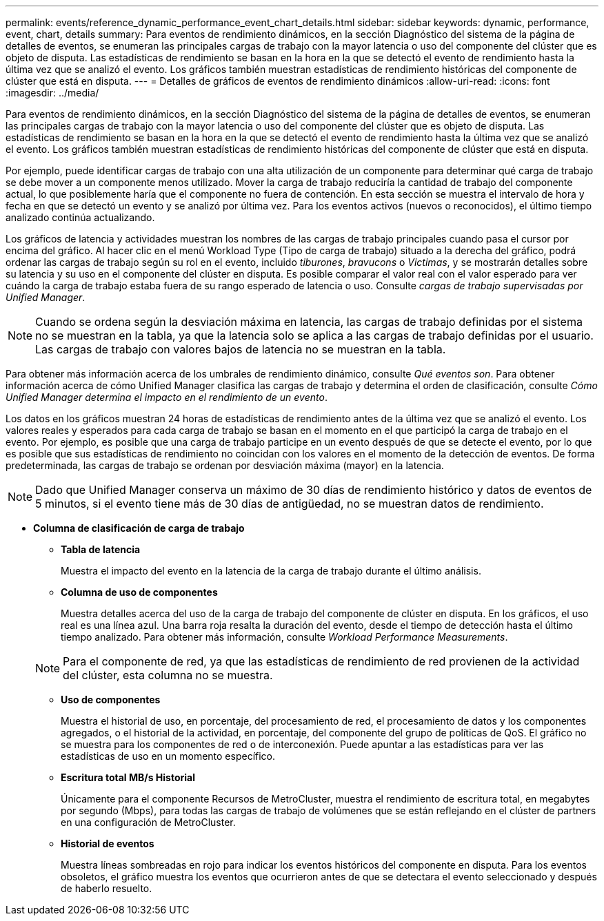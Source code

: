 ---
permalink: events/reference_dynamic_performance_event_chart_details.html 
sidebar: sidebar 
keywords: dynamic, performance, event, chart, details 
summary: Para eventos de rendimiento dinámicos, en la sección Diagnóstico del sistema de la página de detalles de eventos, se enumeran las principales cargas de trabajo con la mayor latencia o uso del componente del clúster que es objeto de disputa. Las estadísticas de rendimiento se basan en la hora en la que se detectó el evento de rendimiento hasta la última vez que se analizó el evento. Los gráficos también muestran estadísticas de rendimiento históricas del componente de clúster que está en disputa. 
---
= Detalles de gráficos de eventos de rendimiento dinámicos
:allow-uri-read: 
:icons: font
:imagesdir: ../media/


[role="lead"]
Para eventos de rendimiento dinámicos, en la sección Diagnóstico del sistema de la página de detalles de eventos, se enumeran las principales cargas de trabajo con la mayor latencia o uso del componente del clúster que es objeto de disputa. Las estadísticas de rendimiento se basan en la hora en la que se detectó el evento de rendimiento hasta la última vez que se analizó el evento. Los gráficos también muestran estadísticas de rendimiento históricas del componente de clúster que está en disputa.

Por ejemplo, puede identificar cargas de trabajo con una alta utilización de un componente para determinar qué carga de trabajo se debe mover a un componente menos utilizado. Mover la carga de trabajo reduciría la cantidad de trabajo del componente actual, lo que posiblemente haría que el componente no fuera de contención. En esta sección se muestra el intervalo de hora y fecha en que se detectó un evento y se analizó por última vez. Para los eventos activos (nuevos o reconocidos), el último tiempo analizado continúa actualizando.

Los gráficos de latencia y actividades muestran los nombres de las cargas de trabajo principales cuando pasa el cursor por encima del gráfico. Al hacer clic en el menú Workload Type (Tipo de carga de trabajo) situado a la derecha del gráfico, podrá ordenar las cargas de trabajo según su rol en el evento, incluido _tiburones_, _bravucons_ o _Victimas_, y se mostrarán detalles sobre su latencia y su uso en el componente del clúster en disputa. Es posible comparar el valor real con el valor esperado para ver cuándo la carga de trabajo estaba fuera de su rango esperado de latencia o uso. Consulte _cargas de trabajo supervisadas por Unified Manager_.

[NOTE]
====
Cuando se ordena según la desviación máxima en latencia, las cargas de trabajo definidas por el sistema no se muestran en la tabla, ya que la latencia solo se aplica a las cargas de trabajo definidas por el usuario. Las cargas de trabajo con valores bajos de latencia no se muestran en la tabla.

====
Para obtener más información acerca de los umbrales de rendimiento dinámico, consulte _Qué eventos son_. Para obtener información acerca de cómo Unified Manager clasifica las cargas de trabajo y determina el orden de clasificación, consulte _Cómo Unified Manager determina el impacto en el rendimiento de un evento_.

Los datos en los gráficos muestran 24 horas de estadísticas de rendimiento antes de la última vez que se analizó el evento. Los valores reales y esperados para cada carga de trabajo se basan en el momento en el que participó la carga de trabajo en el evento. Por ejemplo, es posible que una carga de trabajo participe en un evento después de que se detecte el evento, por lo que es posible que sus estadísticas de rendimiento no coincidan con los valores en el momento de la detección de eventos. De forma predeterminada, las cargas de trabajo se ordenan por desviación máxima (mayor) en la latencia.

[NOTE]
====
Dado que Unified Manager conserva un máximo de 30 días de rendimiento histórico y datos de eventos de 5 minutos, si el evento tiene más de 30 días de antigüedad, no se muestran datos de rendimiento.

====
* *Columna de clasificación de carga de trabajo*
+
** *Tabla de latencia*
+
Muestra el impacto del evento en la latencia de la carga de trabajo durante el último análisis.

** *Columna de uso de componentes*
+
Muestra detalles acerca del uso de la carga de trabajo del componente de clúster en disputa. En los gráficos, el uso real es una línea azul. Una barra roja resalta la duración del evento, desde el tiempo de detección hasta el último tiempo analizado. Para obtener más información, consulte _Workload Performance Measurements_.

+
[NOTE]
====
Para el componente de red, ya que las estadísticas de rendimiento de red provienen de la actividad del clúster, esta columna no se muestra.

====
** *Uso de componentes*
+
Muestra el historial de uso, en porcentaje, del procesamiento de red, el procesamiento de datos y los componentes agregados, o el historial de la actividad, en porcentaje, del componente del grupo de políticas de QoS. El gráfico no se muestra para los componentes de red o de interconexión. Puede apuntar a las estadísticas para ver las estadísticas de uso en un momento específico.

** *Escritura total MB/s Historial*
+
Únicamente para el componente Recursos de MetroCluster, muestra el rendimiento de escritura total, en megabytes por segundo (Mbps), para todas las cargas de trabajo de volúmenes que se están reflejando en el clúster de partners en una configuración de MetroCluster.

** *Historial de eventos*
+
Muestra líneas sombreadas en rojo para indicar los eventos históricos del componente en disputa. Para los eventos obsoletos, el gráfico muestra los eventos que ocurrieron antes de que se detectara el evento seleccionado y después de haberlo resuelto.




